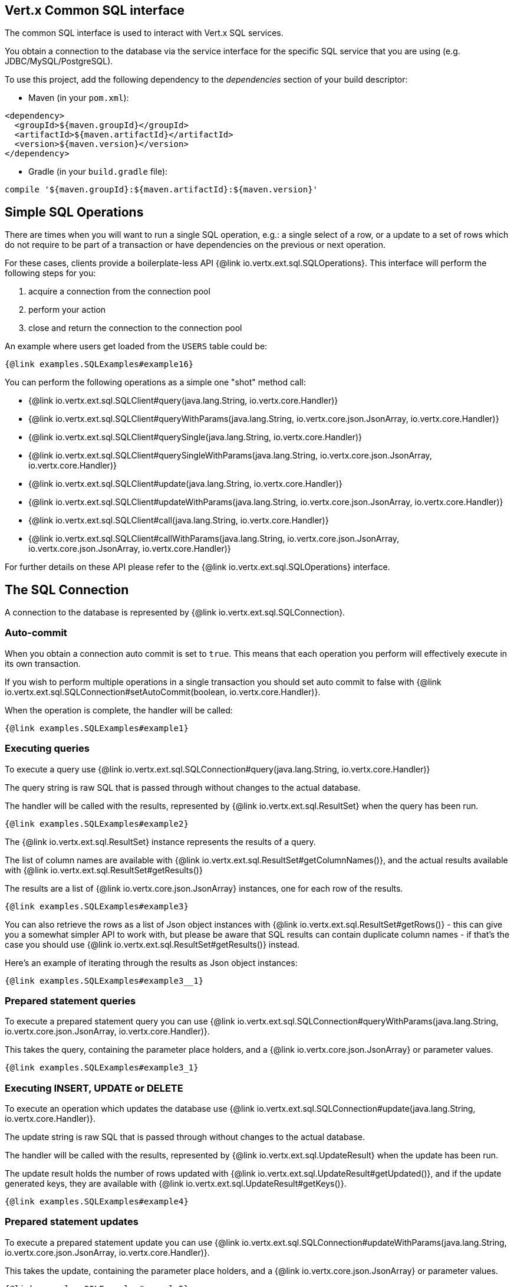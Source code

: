== Vert.x Common SQL interface

The common SQL interface is used to interact with Vert.x SQL services.

You obtain a connection to the database via the service interface for the specific SQL service that
you are using (e.g. JDBC/MySQL/PostgreSQL).

To use this project, add the following dependency to the _dependencies_ section of your build descriptor:

* Maven (in your `pom.xml`):

[source,xml,subs="+attributes"]
----
<dependency>
  <groupId>${maven.groupId}</groupId>
  <artifactId>${maven.artifactId}</artifactId>
  <version>${maven.version}</version>
</dependency>
----

* Gradle (in your `build.gradle` file):

[source,groovy,subs="+attributes"]
----
compile '${maven.groupId}:${maven.artifactId}:${maven.version}'
----

== Simple SQL Operations

There are times when you will want to run a single SQL operation, e.g.: a single select of a row, or a update to a
set of rows which do not require to be part of a transaction or have dependencies on the previous or next operation.

For these cases, clients provide a boilerplate-less API {@link io.vertx.ext.sql.SQLOperations}. This interface will
perform the following steps for you:

1. acquire a connection from the connection pool
2. perform your action
3. close and return the connection to the connection pool

An example where users get loaded from the `USERS` table could be:

[source,java]
----
{@link examples.SQLExamples#example16}
----

You can perform the following operations as a simple one "shot" method call:

* {@link io.vertx.ext.sql.SQLClient#query(java.lang.String, io.vertx.core.Handler)}
* {@link io.vertx.ext.sql.SQLClient#queryWithParams(java.lang.String, io.vertx.core.json.JsonArray, io.vertx.core.Handler)}
* {@link io.vertx.ext.sql.SQLClient#querySingle(java.lang.String, io.vertx.core.Handler)}
* {@link io.vertx.ext.sql.SQLClient#querySingleWithParams(java.lang.String, io.vertx.core.json.JsonArray, io.vertx.core.Handler)}
* {@link io.vertx.ext.sql.SQLClient#update(java.lang.String, io.vertx.core.Handler)}
* {@link io.vertx.ext.sql.SQLClient#updateWithParams(java.lang.String, io.vertx.core.json.JsonArray, io.vertx.core.Handler)}
* {@link io.vertx.ext.sql.SQLClient#call(java.lang.String, io.vertx.core.Handler)}
* {@link io.vertx.ext.sql.SQLClient#callWithParams(java.lang.String, io.vertx.core.json.JsonArray, io.vertx.core.json.JsonArray, io.vertx.core.Handler)}

For further details on these API please refer to the {@link io.vertx.ext.sql.SQLOperations} interface.


== The SQL Connection

A connection to the database is represented by {@link io.vertx.ext.sql.SQLConnection}.

=== Auto-commit

When you obtain a connection auto commit is set to `true`. This means that each operation you perform will effectively
execute in its own transaction.

If you wish to perform multiple operations in a single transaction you should set auto commit to false with
{@link io.vertx.ext.sql.SQLConnection#setAutoCommit(boolean, io.vertx.core.Handler)}.

When the operation is complete, the handler will be called:

[source,$lang]
----
{@link examples.SQLExamples#example1}
----

=== Executing queries

To execute a query use {@link io.vertx.ext.sql.SQLConnection#query(java.lang.String, io.vertx.core.Handler)}

The query string is raw SQL that is passed through without changes to the actual database.

The handler will be called with the results, represented by {@link io.vertx.ext.sql.ResultSet} when the query has
been run.

[source,$lang]
----
{@link examples.SQLExamples#example2}
----

The {@link io.vertx.ext.sql.ResultSet} instance represents the results of a query.

The list of column names are available with {@link io.vertx.ext.sql.ResultSet#getColumnNames()}, and the actual results
available with {@link io.vertx.ext.sql.ResultSet#getResults()}

The results are a list of {@link io.vertx.core.json.JsonArray} instances, one for each row of the results.

[source,$lang]
----
{@link examples.SQLExamples#example3}
----

You can also retrieve the rows as a list of Json object instances with {@link io.vertx.ext.sql.ResultSet#getRows()} -
this can give you a somewhat simpler API to work with, but please be aware that SQL results can contain duplicate
column names - if that's the case you should use {@link io.vertx.ext.sql.ResultSet#getResults()} instead.

Here's an example of iterating through the results as Json object instances:

[source,$lang]
----
{@link examples.SQLExamples#example3__1}
----

=== Prepared statement queries

To execute a prepared statement query you can use
{@link io.vertx.ext.sql.SQLConnection#queryWithParams(java.lang.String, io.vertx.core.json.JsonArray, io.vertx.core.Handler)}.

This takes the query, containing the parameter place holders, and a {@link io.vertx.core.json.JsonArray} or parameter
values.

[source,$lang]
----
{@link examples.SQLExamples#example3_1}
----

=== Executing INSERT, UPDATE or DELETE

To execute an operation which updates the database use {@link io.vertx.ext.sql.SQLConnection#update(java.lang.String, io.vertx.core.Handler)}.

The update string is raw SQL that is passed through without changes to the actual database.

The handler will be called with the results, represented by {@link io.vertx.ext.sql.UpdateResult} when the update has
been run.

The update result holds the number of rows updated with {@link io.vertx.ext.sql.UpdateResult#getUpdated()}, and
if the update generated keys, they are available with {@link io.vertx.ext.sql.UpdateResult#getKeys()}.

[source,$lang]
----
{@link examples.SQLExamples#example4}
----

=== Prepared statement updates

To execute a prepared statement update you can use
{@link io.vertx.ext.sql.SQLConnection#updateWithParams(java.lang.String, io.vertx.core.json.JsonArray, io.vertx.core.Handler)}.

This takes the update, containing the parameter place holders, and a {@link io.vertx.core.json.JsonArray} or parameter
values.

[source,$lang]
----
{@link examples.SQLExamples#example5}
----

=== Callable statements

To execute a callable statement (either SQL functions or SQL procedures) you can use
{@link io.vertx.ext.sql.SQLConnection#callWithParams(java.lang.String, io.vertx.core.json.JsonArray, io.vertx.core.json.JsonArray, io.vertx.core.Handler)}.

This takes the callable statement using the standard JDBC format `{ call func_proc_name() }`, optionally including
parameter place holders e.g.: `{ call func_proc_name(?, ?) }`, a {@link io.vertx.core.json.JsonArray} containing the
parameter values and finally a {@link io.vertx.core.json.JsonArray} containing the
output types e.g.: `[null, 'VARCHAR']`.

Note that the index of the output type is as important as the params array. If the return value is the second
argument then the output array must contain a null value as the first element.

A SQL function returns some output using the `return` keyword, and in this case one can call it like this:

[source,$lang]
----
{@link examples.SQLExamples#example8}
----

When working with Procedures you and still return values from your procedures via its arguments, in the case you do
not return anything the usage is as follows:

[source,$lang]
----
{@link examples.SQLExamples#example9}
----

However you can also return values like this:

[source,$lang]
----
{@link examples.SQLExamples#example10}
----

Note that the index of the arguments matches the index of the `?` and that the output parameters expect to be a
String describing the type you want to receive.

To avoid ambiguation the implementations are expected to follow the following rules:

* When a place holder in the `IN` array is `NOT NULL` it will be taken
* When the `IN` value is NULL a check is performed on the OUT
 When the `OUT` value is not null it will be registered as a output parameter
 When the `OUT` is also null it is expected that the IN value is the `NULL` value.

The registered `OUT` parameters will be available as an array in the result set under the output property.

=== Batch operations

The SQL common interface also defines how to execute batch operations. There are 3 types of batch operations:

* Batched statements {@link io.vertx.ext.sql.SQLConnection#batch(java.util.List, io.vertx.core.Handler)}
* Batched prepared statements {@link io.vertx.ext.sql.SQLConnection#batchWithParams(java.lang.String, java.util.List, io.vertx.core.Handler)}
* Batched callable statements {@link io.vertx.ext.sql.SQLConnection#batchCallableWithParams(java.lang.String, java.util.List, java.util.List, io.vertx.core.Handler)}

A batches statement will exeucte a list of sql statements as for example:

[source,$lang]
----
{@link examples.SQLExamples#example12}
----

While a prepared or callable statement batch will reuse the sql statement and take an list of arguments as for example:

[source,$lang]
----
{@link examples.SQLExamples#example11}
----

=== Executing other operations

To execute any other database operation, e.g. a `CREATE TABLE` you can use
{@link io.vertx.ext.sql.SQLConnection#execute(java.lang.String, io.vertx.core.Handler)}.

The string is passed through without changes to the actual database. The handler is called when the operation
is complete

[source,$lang]
----
{@link examples.SQLExamples#example6}
----

=== Multiple ResultSet responses

In some cases your query might return more than one result set, in this case and to preserve the compatibility when
the returned result set object is converted to pure json, the next result sets are chained to the current result set
under the property `next`. A simple walk of all result sets can be achieved like this:

[source,$lang]
----
{@link examples.SQLExamples#example13}
----

=== Streaming

When dealing with large data sets, it is not advised to use API just described but to stream data since it avoids
inflating the whole response into memory and JSON and data is just processed on a row by row basis, for example:

[source,$lang]
----
{@link examples.SQLExamples#example14}
----

You still have full control on when the stream is pauses, resumed and ended. For cases where your query returns
multiple result sets you should use the result set ended event to fetch the next one if available. If there is more
data the stream handler will receive the new data, otherwise the end handler is invoked.

[source,$lang]
----
{@link examples.SQLExamples#example15}
----

=== Using transactions

To use transactions first set auto-commit to false with {@link io.vertx.ext.sql.SQLConnection#setAutoCommit(boolean, io.vertx.core.Handler)}.

You then do your transactional operations and when you want to commit or rollback use
{@link io.vertx.ext.sql.SQLConnection#commit(io.vertx.core.Handler)} or
{@link io.vertx.ext.sql.SQLConnection#rollback(io.vertx.core.Handler)}.

Once the commit/rollback is complete the handler will be called and the next transaction will be automatically started.

[source,$lang]
----
{@link examples.SQLExamples#example7}
----

=== Closing connections

When you've done with the connection you should return it to the pool with {@link io.vertx.ext.sql.SQLConnection#close(io.vertx.core.Handler)}.
